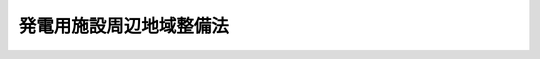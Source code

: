 .. _S49HO078:

========================
発電用施設周辺地域整備法
========================

.. raw:: html
    
    
    <b>発電用施設周辺地域整備法<br>
    （昭和四十九年六月六日法律第七十八号）</b><br><br><div align="right">最終改正：平成二三年八月三〇日法律第一〇五号</div><br><p>
    </p><div class="arttitle"><a name="1000000000000000000000000000000000000000000000000100000000000000000000000000000">（目的）</a>
    </div><div class="item"><b>第一条</b>
    <a name="1000000000000000000000000000000000000000000000000100000000001000000000000000000"></a>
    　この法律は、電気の安定供給の確保が国民生活と経済活動にとつてきわめて重要であることにかんがみ、発電用施設の周辺の地域における公共用の施設の整備その他の住民の生活の利便性の向上及び産業の振興に寄与する事業を促進することにより、地域住民の福祉の向上を図り、もつて発電用施設の設置及び運転の円滑化に資することを目的とする。
    </div>
    
    <p>
    </p><div class="arttitle"><a name="1000000000000000000000000000000000000000000000000200000000000000000000000000000">（定義）</a>
    </div><div class="item"><b>第二条</b>
    <a name="1000000000000000000000000000000000000000000000000200000000001000000000000000000"></a>
    　この法律において「発電用施設」とは、原子力発電施設、水力発電施設若しくは地熱発電施設又は火力発電施設（沖縄県の区域に設置されるものに限る。）で、政令で定める者が設置する政令で定める規模以上のもの及び原子力発電に使用される核燃料物質の再処理施設その他の原子力発電と密接な関連を有する施設で、政令で定めるものをいう。
    </div>
    
    <p>
    </p><div class="arttitle"><a name="1000000000000000000000000000000000000000000000000300000000000000000000000000000">（地点の指定）</a>
    </div><div class="item"><b>第三条</b>
    <a name="1000000000000000000000000000000000000000000000000300000000001000000000000000000"></a>
    　主務大臣は、発電用施設の設置が予定されている地点のうち、次の各号に該当するものを指定し、これを公示するものとする。
    <div class="number"><b><a name="1000000000000000000000000000000000000000000000000300000000001000000001000000000">一</a>
    </b>
    　その地点における発電用施設の設置に関する計画が確実であると認められること。
    </div>
    <div class="number"><b><a name="1000000000000000000000000000000000000000000000000300000000001000000002000000000">二</a>
    </b>
    　その地点が、大都市及びその周辺の地域のうち政令で定めるもの又はそれ以外の地域で工業の集積の程度について政令で定める要件に該当するものに属さないこと。
    </div>
    <div class="number"><b><a name="1000000000000000000000000000000000000000000000000300000000001000000003000000000">三</a>
    </b>
    　その地点の周辺の地域において公共用の施設の整備その他の住民の生活の利便性の向上及び産業の振興に寄与する事業を行うことがその地点における発電用施設の設置及び運転の円滑化に資するため必要であると認められること。
    </div>
    </div>
    <div class="item"><b><a name="1000000000000000000000000000000000000000000000000300000000002000000000000000000">２</a>
    </b>
    　主務大臣は、前項の規定による地点の指定をしようとするときは、関係行政機関の長に協議しなければならない。
    </div>
    
    <p>
    </p><div class="arttitle"><a name="1000000000000000000000000000000000000000000000000400000000000000000000000000000">（公共用施設整備計画）</a>
    </div><div class="item"><b>第四条</b>
    <a name="1000000000000000000000000000000000000000000000000400000000001000000000000000000"></a>
    　都道府県知事は、前条第一項の規定により指定された地点が属する市町村の区域及びこれに隣接する市町村の区域（その地点に水力発電施設の設置が予定されている場合にあつては、その地点が属する市町村の区域。以下「周辺地域」という。）について道路、港湾、漁港、都市公園、水道その他政令で定める公共用の施設（以下「公共用施設」という。）の整備に関する計画（以下「公共用施設整備計画」という。）を作成し、主務大臣に協議し、その同意を求めることができる。この場合において、その地点における発電用施設の設置及び運転の円滑化に資するため特に必要があると認められるときは、当該周辺地域に隣接する市町村の区域に係る公共用施設整備計画を含めて一の公共用施設整備計画を作成することができる。
    </div>
    <div class="item"><b><a name="1000000000000000000000000000000000000000000000000400000000002000000000000000000">２</a>
    </b>
    　都道府県知事は、前条第一項の規定により指定された地点の二以上が近接している場合において、当該周辺地域（前項後段に規定する場合にあつては、同項後段に規定する市町村の区域を含む。以下この条において同じ。）における公共用施設の整備を効率的に行うため必要があると認めるときは、当該周辺地域について一の公共用施設整備計画を作成することができる。
    </div>
    <div class="item"><b><a name="1000000000000000000000000000000000000000000000000400000000003000000000000000000">３</a>
    </b>
    　公共用施設整備計画は、当該周辺地域の住民の福祉の向上を図るため特に必要があると認められる公共用施設で、発電用施設又は工事用道路、荷揚げ用岸壁その他の発電用施設の関連施設（第五項において「発電用施設関連施設」という。）と併せて整備することが必要と認められるものの整備に関する事業（<a href="/cgi-bin/idxrefer.cgi?H_FILE=%8f%ba%8e%6c%94%aa%96%40%88%ea%88%ea%94%aa&amp;REF_NAME=%90%85%8c%b9%92%6e%88%e6%91%ce%8d%f4%93%c1%95%ca%91%5b%92%75%96%40&amp;ANCHOR_F=&amp;ANCHOR_T=" target="inyo">水源地域対策特別措置法</a>
    （昭和四十八年法律第百十八号）<a href="/cgi-bin/idxrefer.cgi?H_FILE=%8f%ba%8e%6c%94%aa%96%40%88%ea%88%ea%94%aa&amp;REF_NAME=%91%e6%8e%6c%8f%f0%91%e6%93%f1%8d%80&amp;ANCHOR_F=1000000000000000000000000000000000000000000000000400000000002000000000000000000&amp;ANCHOR_T=1000000000000000000000000000000000000000000000000400000000002000000000000000000#1000000000000000000000000000000000000000000000000400000000002000000000000000000" target="inyo">第四条第二項</a>
    に規定する整備事業及び発電用施設の設置に伴う損失の補償として行われるものを除く。）の概要及び経費の概算について定めるものとする。
    </div>
    <div class="item"><b><a name="1000000000000000000000000000000000000000000000000400000000004000000000000000000">４</a>
    </b>
    　都道府県知事は、公共用施設整備計画を作成しようとするときは、第一項に規定する市町村の長、公共用施設整備計画に基づく事業を行うこととなる者（国を除く。）及び発電用施設を設置する者の意見を聴かなければならない。
    </div>
    <div class="item"><b><a name="1000000000000000000000000000000000000000000000000400000000005000000000000000000">５</a>
    </b>
    　都道府県知事は、公共用施設整備計画を作成するため必要があると認めるときは、発電用施設を設置する者に対し、当該周辺地域における発電用施設関連施設の整備に関する計画の提出を求め、及びその計画に関し意見を述べることができる。
    </div>
    <div class="item"><b><a name="1000000000000000000000000000000000000000000000000400000000006000000000000000000">６</a>
    </b>
    　公共用施設整備計画は、他の法律の規定による地域の振興又は整備に関する計画との調和及び地域の環境の保全について適切な配慮が払われたものでなければならない。
    </div>
    <div class="item"><b><a name="1000000000000000000000000000000000000000000000000400000000007000000000000000000">７</a>
    </b>
    　主務大臣は、公共用施設整備計画が適当なものであると認められるときは、協議により、これに同意するものとする。
    </div>
    <div class="item"><b><a name="1000000000000000000000000000000000000000000000000400000000008000000000000000000">８</a>
    </b>
    　主務大臣は、前項の規定により公共用施設整備計画に同意しようとするときは、関係行政機関の長に協議しなければならない。
    </div>
    <div class="item"><b><a name="1000000000000000000000000000000000000000000000000400000000009000000000000000000">９</a>
    </b>
    　第一項及び第三項から前項までの規定は、公共用施設整備計画を変更する場合に準用する。
    </div>
    
    <p>
    </p><div class="arttitle"><a name="1000000000000000000000000000000000000000000000000500000000000000000000000000000">（事業の実施）</a>
    </div><div class="item"><b>第五条</b>
    <a name="1000000000000000000000000000000000000000000000000500000000001000000000000000000"></a>
    　前条第七項の規定による同意を得た公共用施設整備計画（同条第九項において準用する同条第七項の規定による同意があつたときは、その同意後のもの。以下「同意公共用施設整備計画」という。）に基づく事業は、この法律に定めるもののほか、当該事業に関する法律（これに基づく命令を含む。）の規定に従い、国、地方公共団体その他の者が行うものとする。
    </div>
    
    <p>
    </p><div class="arttitle"><a name="1000000000000000000000000000000000000000000000000600000000000000000000000000000">（発電用施設を設置する者の協力）</a>
    </div><div class="item"><b>第六条</b>
    <a name="1000000000000000000000000000000000000000000000000600000000001000000000000000000"></a>
    　発電用施設を設置する者は、同意公共用施設整備計画に基づく事業が円滑に実施されるように協力しなければならない。
    </div>
    
    <p>
    </p><div class="arttitle"><a name="1000000000000000000000000000000000000000000000000700000000000000000000000000000">（交付金）</a>
    </div><div class="item"><b>第七条</b>
    <a name="1000000000000000000000000000000000000000000000000700000000001000000000000000000"></a>
    　国は、予算の範囲内において、政令で定めるところにより、地方公共団体（<a href="/cgi-bin/idxrefer.cgi?H_FILE=%8f%ba%93%f1%8c%dc%96%40%93%f1%88%ea%94%aa&amp;REF_NAME=%8d%60%98%70%96%40&amp;ANCHOR_F=&amp;ANCHOR_T=" target="inyo">港湾法</a>
    （昭和二十五年法律第二百十八号）<a href="/cgi-bin/idxrefer.cgi?H_FILE=%8f%ba%93%f1%8c%dc%96%40%93%f1%88%ea%94%aa&amp;REF_NAME=%91%e6%8e%6c%8f%f0%91%e6%88%ea%8d%80&amp;ANCHOR_F=1000000000000000000000000000000000000000000000000400000000001000000000000000000&amp;ANCHOR_T=1000000000000000000000000000000000000000000000000400000000001000000000000000000#1000000000000000000000000000000000000000000000000400000000001000000000000000000" target="inyo">第四条第一項</a>
    の規定による港務局を含む。次条において同じ。）に対し、同意公共用施設整備計画に基づく事業に係る経費に充てるため、交付金を交付することができる。
    </div>
    
    <p>
    </p><div class="arttitle"><a name="1000000000000000000000000000000000000000000000000800000000000000000000000000000">（国の普通財産の譲渡）</a>
    </div><div class="item"><b>第八条</b>
    <a name="1000000000000000000000000000000000000000000000000800000000001000000000000000000"></a>
    　国は、同意公共用施設整備計画に基づく事業の用に供するため必要があると認めるときは、その事業に係る経費を負担する地方公共団体に対し、普通財産を譲渡することができる。
    </div>
    
    <p>
    </p><div class="arttitle"><a name="1000000000000000000000000000000000000000000000000900000000000000000000000000000">（国の財政上及び金融上の援助）</a>
    </div><div class="item"><b>第九条</b>
    <a name="1000000000000000000000000000000000000000000000000900000000001000000000000000000"></a>
    　国は、前二条に定めるもののほか、同意公共用施設整備計画を達成するため必要があると認めるときは、同意公共用施設整備計画に基づく事業を実施する者に対し、財政上及び金融上の援助を与えるものとする。
    </div>
    
    <p>
    </p><div class="arttitle"><a name="1000000000000000000000000000000000000000000000001000000000000000000000000000000">（利便性向上等事業計画）</a>
    </div><div class="item"><b>第十条</b>
    <a name="1000000000000000000000000000000000000000000000001000000000001000000000000000000"></a>
    　都道府県知事は、周辺地域について住民の生活の利便性の向上及び産業の振興に寄与する事業（公共用の施設の整備を除く。以下同じ。）で政令で定めるものに関する計画（以下「利便性向上等事業計画」という。）を作成し、主務大臣に協議し、その同意を求めることができる。
    </div>
    <div class="item"><b><a name="1000000000000000000000000000000000000000000000001000000000002000000000000000000">２</a>
    </b>
    　利便性向上等事業計画は、当該周辺地域（第四項において準用する第四条第一項後段に規定する場合にあつては、同項後段に規定する市町村の区域を含む。）の住民の福祉の向上を図るため特に必要があると認められる住民の生活の利便性の向上及び産業の振興に寄与する事業（民間事業者が当該事業を実施する場合にあつては、当該民間事業者に対する支援措置を含む。）の概要及び経費の概算について定めるものとする。
    </div>
    <div class="item"><b><a name="1000000000000000000000000000000000000000000000001000000000003000000000000000000">３</a>
    </b>
    　主務大臣は、利便性向上等事業計画が適当なものであると認められるときは、協議により、これに同意するものとする。
    </div>
    <div class="item"><b><a name="1000000000000000000000000000000000000000000000001000000000004000000000000000000">４</a>
    </b>
    　第四条第一項後段、第二項、第四項から第六項まで、第八項及び第九項、第五条から第七条まで並びに第九条の規定は、利便性向上等事業計画に準用する。この場合において、第四条第二項中「前条第一項」とあるのは「第三条第一項」と、「前項後段」とあるのは「第十条第四項において準用する第四条第一項後段」と、「公共用施設の整備」とあるのは「住民の生活の利便性の向上及び産業の振興に寄与する事業」と、同条第四項中「第一項に規定する市町村の長」とあるのは「当該周辺地域に含まれる区域を管轄する市町村長」と、同条第八項中「前項」とあるのは「第十条第三項」と、同条第九項中「第一項及び第三項から前項まで」とあるのは「第十条第一項から第三項まで並びに同条第四項において準用する第四条第一項後段、第四項から第六項まで及び第八項」と、第五条中「前条第七項」とあり、及び「同条第七項」とあるのは「第十条第三項」と、「同条第九項」とあるのは「第十条第四項において準用する第四条第九項」と、「同意公共用施設整備計画」とあるのは「同意利便性向上等事業計画」と、「国、地方公共団体」とあるのは「地方公共団体、民間事業者」と、第六条中「同意公共用施設整備計画」とあるのは「同意利便性向上等事業計画」と、第七条中「を含む。次条において同じ。」とあるのは「を含む。」と、「同意公共用施設整備計画」とあるのは「同意利便性向上等事業計画」と、第九条中「前二条」とあるのは「第十条第四項において準用する第七条」と、「同意公共用施設整備計画」とあるのは「同意利便性向上等事業計画」と読み替えるものとする。
    </div>
    
    <p>
    </p><div class="arttitle"><a name="1000000000000000000000000000000000000000000000001100000000000000000000000000000">（</a><a href="/cgi-bin/idxrefer.cgi?H_FILE=%8f%ba%93%f1%8c%dc%96%40%93%f1%98%5a%8e%6c&amp;REF_NAME=%92%86%8f%ac%8a%e9%8b%c6%90%4d%97%70%95%db%8c%af%96%40&amp;ANCHOR_F=&amp;ANCHOR_T=" target="inyo">中小企業信用保険法</a>
    の特例）
    </div><div class="item"><b>第十一条</b>
    <a name="1000000000000000000000000000000000000000000000001100000000001000000000000000000"></a>
    　<a href="/cgi-bin/idxrefer.cgi?H_FILE=%8f%ba%93%f1%8c%dc%96%40%93%f1%98%5a%8e%6c&amp;REF_NAME=%92%86%8f%ac%8a%e9%8b%c6%90%4d%97%70%95%db%8c%af%96%40&amp;ANCHOR_F=&amp;ANCHOR_T=" target="inyo">中小企業信用保険法</a>
    （昭和二十五年法律第二百六十四号）<a href="/cgi-bin/idxrefer.cgi?H_FILE=%8f%ba%93%f1%8c%dc%96%40%93%f1%98%5a%8e%6c&amp;REF_NAME=%91%e6%8e%4f%8f%f0%91%e6%88%ea%8d%80&amp;ANCHOR_F=1000000000000000000000000000000000000000000000000300000000001000000000000000000&amp;ANCHOR_T=1000000000000000000000000000000000000000000000000300000%E7%AC%AC%E4%B8%80%E9%A0%85&lt;/A&gt;%0A%E3%81%AB%E8%A6%8F%E5%AE%9A%E3%81%99%E3%82%8B%E7%89%B9%E5%88%A5%E5%B0%8F%E5%8F%A3%E4%BF%9D%E9%99%BA%E3%81%AE%E4%BF%9D%E9%99%BA%E9%96%A2%E4%BF%82%E3%81%A7%E3%81%82%E3%81%A4%E3%81%A6%E3%80%81%E5%91%A8%E8%BE%BA%E5%9C%B0%E5%9F%9F%E6%95%B4%E5%82%99%E9%96%A2%E9%80%A3%E4%BF%9D%E8%A8%BC%EF%BC%88&lt;A%20HREF=" target="inyo">同法第三条第一項</a>
    、第三条の二第一項又は第三条の三第一項に規定する債務の保証であつて、同意利便性向上等事業計画に基づく事業を行う者として経済産業省令で定めるところにより当該利便性向上等事業計画を作成した都道府県知事の認定を受けた中小企業者が当該事業を行うのに必要な資金に係るものをいう。以下同じ。）を受けた中小企業者に係るものについての次の表の上欄に掲げる<a href="/cgi-bin/idxrefer.cgi?H_FILE=%8f%ba%93%f1%8c%dc%96%40%93%f1%98%5a%8e%6c&amp;REF_NAME=%93%af%96%40&amp;ANCHOR_F=&amp;ANCHOR_T=" target="inyo">同法</a>
    の規定の適用については、これらの規定中同表の中欄に掲げる字句は、同表の下欄に掲げる字句とする。<br><table border><tr valign="top"><td>
    第三条第一項</td>
    <td>
    保険価額の合計額が</td>
    <td>
    発電用施設周辺地域整備法第十一条第一項に規定する周辺地域整備関連保証（以下「周辺地域整備関連保証」という。）に係る保険関係の保険価額の合計額とその他の保険関係の保険価額の合計額とがそれぞれ</td>
    </tr><tr valign="top"><td>
    第三条の二第一項及び第三条の三第一項</td>
    <td>
    保険価額の合計額が</td>
    <td>
    周辺地域整備関連保証に係る保険関係の保険価額の合計額とその他の保険関係の保険価額の合計額とがそれぞれ</td>
    </tr><tr valign="top"><td rowspan="2">
    第三条の二第三項</td>
    <td>
    当該借入金の額のうち</td>
    <td>
    周辺地域整備関連保証及びその他の保証ごとに、それぞれ当該借入金の額のうち</td>
    </tr><tr valign="top"><td>
    当該債務者</td>
    <td>
    周辺地域整備関連保証及びその他の保証ごとに、当該債務者</td>
    </tr><tr valign="top"><td rowspan="2">
    第三条の三第二項</td>
    <td>
    当該保証をした</td>
    <td>
    周辺地域整備関連保証及びその他の保証ごとに、それぞれ当該保証をした</td>
    </tr><tr valign="top"><td>
    当該債務者</td>
    <td>
    周辺地域整備関連保証及びその他の保証ごとに、当該債務者</td>
    </tr></table><br></div>
    <div class="item"><b><a name="1000000000000000000000000000000000000000000000001100000000002000000000000000000">２</a>
    </b>
    　<a href="/cgi-bin/idxrefer.cgi?H_FILE=%8f%ba%93%f1%8c%dc%96%40%93%f1%98%5a%8e%6c&amp;REF_NAME=%92%86%8f%ac%8a%e9%8b%c6%90%4d%97%70%95%db%8c%af%96%40%91%e6%8e%4f%8f%f0%82%cc%94%aa%91%e6%88%ea%8d%80&amp;ANCHOR_F=1000000000000000000000000000000000000000000000000300800000001000000000000000000&amp;ANCHOR_T=1000000000000000000000000000000000000000000000000300800000001000000000000000000#1000000000000000000000000000000000000000000000000300800000001000000000000000000" target="inyo">中小企業信用保険法第三条の八第一項</a>
    に規定する新事業開拓保険の保険関係であつて、周辺地域整備関連保証を受けた中小企業者に係るものについての<a href="/cgi-bin/idxrefer.cgi?H_FILE=%8f%ba%93%f1%8c%dc%96%40%93%f1%98%5a%8e%6c&amp;REF_NAME=%93%af%8d%80&amp;ANCHOR_F=1000000000000000000000000000000000000000000000000300800000001000000000000000000&amp;ANCHOR_T=1000000000000000000000000000000000000000000000000300800000001000000000000000000#1000000000000000000000000000000000000000000000000300800000001000000000000000000" target="inyo">同項</a>
    及び<a href="/cgi-bin/idxrefer.cgi?H_FILE=%8f%ba%93%f1%8c%dc%96%40%93%f1%98%5a%8e%6c&amp;REF_NAME=%93%af%8f%f0%91%e6%93%f1%8d%80&amp;ANCHOR_F=1000000000000000000000000000000000000000000000000300800000002000000000000000000&amp;ANCHOR_T=1000000000000000000000000000000000000000000000000300800000002000000000000000000#1000000000000000000000000000000000000000000000000300800000002000000000000000000" target="inyo">同条第二項</a>
    の規定の適用については、<a href="/cgi-bin/idxrefer.cgi?H_FILE=%8f%ba%93%f1%8c%dc%96%40%93%f1%98%5a%8e%6c&amp;REF_NAME=%93%af%8f%f0%91%e6%88%ea%8d%80&amp;ANCHOR_F=1000000000000000000000000000000000000000000000000300800000001000000000000000000&amp;ANCHOR_T=1000000000000000000000000000000000000000000000000300800000001000000000000000000#1000000000000000000000000000000000000000000000000300800000001000000000000000000" target="inyo">同条第一項</a>
    中「二億円」とあるのは「三億円（発電用施設周辺地域整備法第十条第三項の規定による同意を得た利便性向上等事業計画に基づく事業に必要な資金（以下「周辺地域整備事業資金」という。）以外の資金に係る債務の保証に係る保険関係については、二億円）」と、「四億円」とあるのは「六億円（周辺地域整備事業資金以外の資金に係る債務の保証に係る保険関係については、四億円）」と、同条第二項中「二億円」とあるのは「三億円（周辺地域整備事業資金以外の資金に係る債務の保証に係る保険関係については、二億円）」とする。
    </div>
    
    <p>
    </p><div class="arttitle"><a name="1000000000000000000000000000000000000000000000001200000000000000000000000000000">（主務大臣等）</a>
    </div><div class="item"><b>第十二条</b>
    <a name="1000000000000000000000000000000000000000000000001200000000001000000000000000000"></a>
    　この法律における主務大臣は、次のとおりとする。
    <div class="number"><b><a name="1000000000000000000000000000000000000000000000001200000000001000000001000000000">一</a>
    </b>
    　第三条第一項及び附則第二項の規定による地点の指定並びに第十条第三項（同条第四項において読み替えて準用する第四条第九項において準用する場合を含む。）の規定による利便性向上等事業計画の同意に関する事項については、文部科学大臣及び経済産業大臣（水力発電施設、地熱発電施設及び火力発電施設に係る事項については、経済産業大臣）
    </div>
    <div class="number"><b><a name="1000000000000000000000000000000000000000000000001200000000001000000002000000000">二</a>
    </b>
    　第四条第七項（同条第九項において準用する場合を含む。）の規定による公共用施設整備計画の同意に関する事項については、文部科学大臣、経済産業大臣及び当該公共用施設整備計画に基づく事業を所管する大臣（水力発電施設、地熱発電施設及び火力発電施設に係る事項については、経済産業大臣及び当該公共用施設整備計画に基づく事業を所管する大臣）
    </div>
    </div>
    <div class="item"><b><a name="1000000000000000000000000000000000000000000000001200000000002000000000000000000">２</a>
    </b>
    　この法律における主務省令は、文部科学大臣及び経済産業大臣の発する命令とする。
    </div>
    
    <p>
    </p><div class="arttitle"><a name="1000000000000000000000000000000000000000000000001300000000000000000000000000000">（政令への委任）</a>
    </div><div class="item"><b>第十三条</b>
    <a name="1000000000000000000000000000000000000000000000001300000000001000000000000000000"></a>
    　この法律の実施のための手続その他必要な事項は、政令で定める。
    </div>
    
    
    <br><a name="5000000000000000000000000000000000000000000000000000000000000000000000000000000"></a>
    　　　<a name="5000000001000000000000000000000000000000000000000000000000000000000000000000000"><b>附　則</b></a>
    <br><p></p><div class="arttitle">（施行期日）</div>
    <div class="item"><b>１</b>
    　この法律は、公布の日から起算して四月をこえない範囲内においを得ることに係る部分に限る。）に限る。）、第四十条中自然公園法附則第九項及び第十項の改正規定（同法附則第十項に係る部分に限る。）、第二百四十四条の規定（農業改良助長法第十四条の三の改正規定に係る部分を除く。）並びに第四百七十二条の規定（市町村の合併の特例に関する法律第六条、第八条及び第十七条の改正規定に係る部分を除く。）並びに附則第七条、第十条、第十二条、第五十九条ただし書、第六十条第四項及び第五項、第七十三条、第七十七条、第百五十七条第四項から第六項まで、第百六十条、第百六十三条、第百六十四条並びに第二百二条の規定　公布の日
    </div>
    
    
    <p>
    </p><div class="arttitle">（発電用施設周辺地域整備法の一部改正に伴う経過措置）</div>
    <div class="item"><b>第百五条</b>
    　施行日前に第三百三十八条の規定による改正前の発電用施設周辺地域整備法（以下この条において「旧発電用施設周辺地域整備法」という。）第四条第七項の規定により承認を受けた整備計画（同条第九項において準用する同条第七項の規定による承認があったときは、その承認後のもの）又はこの法律の施行の際現に旧発電用施設周辺地域整備法第四条第一項の規定によりされている承認の申請（同条第九項において準用する同条第一項の規定による承認の申請があったときは、その申請）は、それぞれ第三百三十八条の規定による改正後の発電用施設周辺地域整備法第四条第七項の規定により同意を得た整備計画又は同条第一項の規定によりされている協議の申出とみなす。
    </div>
    
    <p>
    </p><div class="arttitle">（国等の事務）</div>
    <div class="item"><b>第百五十九条</b>
    　この法律による改正前のそれぞれの法律に規定するもののほか、この法律の施行前において、地方公共団体の機関が法律又はこれに基づく政令により管理し又は執行する国、他の地方公共団体その他公共団体の事務（附則第百六十一条において「国等の事務」という。）は、この法律の施行後は、地方公共団体が法律又はこれに基づく政令により当該地方公共団体の事務として処理するものとする。
    </div>
    
    <p>
    </p><div class="arttitle">（処分、申請等に関する経過措置）</div>
    <div class="item"><b>第百六十条</b>
    　この法律（附則第一条各号に掲げる規定については、当該各規定。以下この条及び附則第百六十三条において同じ。）の施行前に改正前のそれぞれの法律の規定によりされた許可等の処分その他の行為（以下この条において「処分等の行為」という。）又はこの法律の施行の際現に改正前のそれぞれの法律の規定によりされている許可等の申請その他の行為（以下この条において「申請等の行為」という。）で、この法律の施行の日においてこれらの行為に係る行政事務を行うべき者が異なることとなるものは、附則第二条から前条までの規定又は改正後のそれぞれの法律（これに基づく命令を含む。）の経過措置に関する規定に定めるものを除き、この法律の施行の日以後における改正後のそれぞれの法律の適用については、改正後のそれぞれの法律の相当規定によりされた処分等の行為又は申請等の行為とみなす。
    </div>
    <div class="item"><b>２</b>
    　この法律の施行前に改正前のそれぞれの法律の規定により国又は地方公共団体の機関に対し報告、届出、提出その他の手続をしなければならない事項で、この法律の施行の日前にその手続がされていないものについては、この法律及びこれに基づく政令に別段の定めがあるもののほか、これを、改正後のそれぞれの法律の相当規定により国又は地方公共団体の相当の機関に対して報告、届出、提出その他の手続をしなければならない事項についてその手続がされていないものとみなして、この法律による改正後のそれぞれの法律の規定を適用する。
    </div>
    
    <p>
    </p><div class="arttitle">（不服申立てに関する経過措置）</div>
    <div class="item"><b>第百六十一条</b>
    　施行日前にされた国等の事務に係る処分であって、当該処分をした行政庁（以下この条において「処分庁」という。）に施行日前に行政不服審査法に規定する上級行政庁（以下この条において「上級行政庁」という。）があったものについての同法による不服申立てについては、施行日以後においても、当該処分庁に引き続き上級行政庁があるものとみなして、行政不服審査法の規定を適用する。この場合において、当該処分庁の上級行政庁とみなされる行政庁は、施行日前に当該処分庁の上級行政庁であった行政庁とする。
    </div>
    <div class="item"><b>２</b>
    　前項の場合におい措置）</div>
    <div class="item"><b>第百六十二条</b>
    　施行日前においてこの法律による改正前のそれぞれの法律（これに基づく命令を含む。）の規定により納付すべきであった手数料については、この法律及びこれに基づく政令に別段の定めがあるもののほか、なお従前の例による。
    </div>
    
    <p>
    </p><div class="arttitle">（罰則に関する経過措置）</div>
    <div class="item"><b>第百六十三条</b>
    　この法律の施行前にした行為に対する罰則の適用については、なお従前の例による。
    </div>
    
    <p>
    </p><div class="arttitle">（その他の経過措置の政令への委任）</div>
    <div class="item"><b>第百六十四条</b>
    　この附則に規定するもののほか、この法律の施行に伴い必要な経過措置（罰則に関する経過措置を含む。）は、政令で定める。
    </div>
    <div class="item"><b>２</b>
    　附則第十八条、第五十一条及び第百八十四条の規定の適用に関して必要な事項は、政令で定める。
    </div>
    
    <p>
    </p><div class="arttitle">（検討）</div>
    <div class="item"><b>第二百五十条</b>
    　新地方自治法第二条第九項第一号に規定する第一号法定受託事務については、できる限り新たに設けることのないようにするとともに、新地方自治法別表第一に掲げるもの及び新地方自治法に基づく政令に示すものについては、地方分権を推進する観点から検討を加え、適宜、適切な見直しを行うものとする。
    </div>
    
    <p>
    </p><div class="item"><b>第二百五十一条</b>
    　政府は、地方公共団体が事務及び事業を自主的かつ自立的に執行できるよう、国と地方公共団体との役割分担に応じた地方税財源の充実確保の方途について、経済情勢の推移等を勘案しつつ検討し、その結果に基づいて必要な措置を講ずるものとする。
    </div>
    
    <p>
    </p><div class="item"><b>第二百五十二条</b>
    　政府は、医療保険制度、年金制度等の改革に伴い、社会保険の事務処理の体制、これに従事する職員の在り方等について、被保険者等の利便性の確保、事務処理の効率化等の視点に立って、検討し、必要があると認めるときは、その結果に基づいて所要の措置を講ずるものとする。
    </div>
    
    <br>　　　<a name="5000000003000000000000000000000000000000000000000000000000000000000000000000000"><b>附　則　（平成一一年一二月二二日法律第一六〇号）　抄</b></a>
    <br><p>
    </p><div class="arttitle">（施行期日）</div>
    <div class="item"><b>第一条</b>
    　この法律（第二条及び第三条を除く。）は、平成十三年一月六日から施行する。
    </div>
    
    <br>　　　<a name="5000000004000000000000000000000000000000000000000000000000000000000000000000000"><b>附　則　（平成一五年五月九日法律第三八号）　抄</b></a>
    <br><p>
    </p><div class="arttitle">（施行期日）</div>
    <div class="item"><b>第一条</b>
    　この法律は、平成十五年十月一日から施行する。
    </div>
    
    <p>
    </p><div class="arttitle">（発電用施設周辺地域整備法の一部改正に伴う経過措置）</div>
    <div class="item"><b>第二条</b>
    　第一条の規定による改正前の発電用施設周辺地域整備法（以下この条において「旧整備法」という。）第三条第一項及び附則第二項の規定により指定された地点に係る旧整備法第二条の発電用施設（第一条の規定による改正後の発電用施設周辺地域整備法（以下この条において「新整備法」という。）第二条の発電用施設を除く。）については、当分の間、新整備法第二条の発電用施設とみなして、新整備法の規定を適用する。
    </div>
    <div class="item"><b>２</b>
    　旧整備法第三条第一項及び附則第二項の規定により指定された地点並びに旧整備法第四条第七項（同条第九項において準用する場合を含む。）の規定による同意を得た整備計画は、それぞれ新整備法第三条第一項の規定により指定された地点及び新整備法第四条第七項（同条第九項において準用する場合を含む。）の規定による同意を得た公共用施設整備計画とみなす。
    </div>
    
    <p>
    </p><div class="arttitle">（政令への委任）</div>
    <div class="item"><b>第四条</b>
    　前二条に定めるもののほか、この法律の施行に関し必要な経過措置は、政令で定める。
    </div>
    
    <br>　　　<a name="5000000005000000000000000000000000000000000000000000000000000000000000000000000"><b>附　則　（平成一八年四月二六日法律第三二号）　抄</b></a>
    <br><p>
    </p><div class="arttitle">（施行期日）</div>
    <div class="item"><b>第一条</b>
    　この法律は、公布の日から施行する。
    </div>
    
    <br>　　　<a name="5000000006000000000000000000000000000000000000000000000000000000000000000000000"><b>附　則　（平成二三年八月三〇日法律第一〇五号）　抄</b></a>
    <br><p>
    </p><div class="arttitle">（施行期日）</div>
    <div class="item"><b>第一条</b>
    　この法律は、公布の日から施行する。
    </div>
    
    <p>
    </p><div class="arttitle">（罰則に関する経過措置）</div>
    <div class="item"><b>第八十一条</b>
    　この法律（附則第一条各号に掲げる規定にあっては、当該規定。以下この条において同じ。）の施行前にした行為及びこの附則の規定によりなお従前の例によることとされる場合におけるこの法律の施行後にした行為に対する罰則の適用については、なお従前の例による。
    </div>
    
    <p>
    </p><div class="arttitle">（政令への委任）</div>
    <div class="item"><b>第八十二条</b>
    　この附則に規定するもののほか、この法律の施行に関し必要な経過措置（罰則に関する経過措置を含む。）は、政令で定める。
    </div>
    
    <br><br>